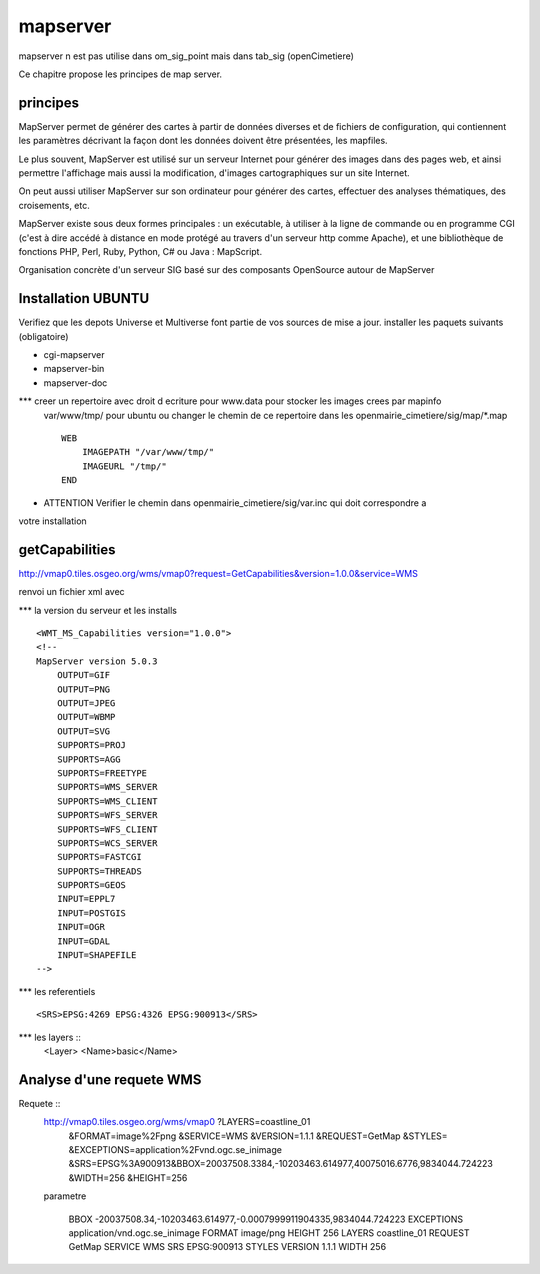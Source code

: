 .. _mapserver:

#########
mapserver
#########

mapserver n est pas utilise dans om_sig_point mais dans tab_sig (openCimetiere)

Ce chapitre propose les principes de map server.


principes
=========


MapServer permet de générer des cartes à partir de données diverses et de fichiers de configuration,
qui contiennent les paramètres décrivant la façon dont les données doivent être présentées, les mapfiles. 

Le plus souvent, MapServer est utilisé sur un serveur Internet pour générer des images dans des pages 
web, et ainsi permettre l'affichage mais aussi la modification, d'images cartographiques sur un site 
Internet. 

On peut aussi utiliser MapServer sur son ordinateur pour générer des cartes, effectuer des 
analyses thématiques, des croisements, etc. 

MapServer existe sous deux formes principales : un exécutable, à utiliser à la ligne de commande 
ou en programme CGI (c'est à dire accédé à distance en mode protégé au travers d'un serveur http 
comme Apache), et une bibliothèque de fonctions PHP, Perl, Ruby, Python, C# ou Java : MapScript. 

Organisation concrète d'un serveur SIG basé sur des composants OpenSource autour de MapServer 


Installation UBUNTU
===================

Verifiez que les depots Universe et Multiverse font partie de vos sources de mise a jour. 
installer les paquets suivants
(obligatoire)

- cgi-mapserver 

- mapserver-bin 

- mapserver-doc


*** creer un repertoire avec droit d ecriture pour www.data pour stocker les images crees par mapinfo
    var/www/tmp/ pour ubuntu
    ou changer le chemin de ce repertoire dans les openmairie_cimetiere/sig/map/*.map ::
    
        WEB
            IMAGEPATH "/var/www/tmp/" 
            IMAGEURL "/tmp/" 
        END

- ATTENTION Verifier le chemin dans  openmairie_cimetiere/sig/var.inc qui doit correspondre a 
votre installation


getCapabilities
===============

http://vmap0.tiles.osgeo.org/wms/vmap0?request=GetCapabilities&version=1.0.0&service=WMS

renvoi un fichier xml avec

*** la version du serveur et les installs ::

	<WMT_MS_Capabilities version="1.0.0">
	<!--
	MapServer version 5.0.3
            OUTPUT=GIF
            OUTPUT=PNG
            OUTPUT=JPEG
            OUTPUT=WBMP
            OUTPUT=SVG
            SUPPORTS=PROJ
            SUPPORTS=AGG
            SUPPORTS=FREETYPE
            SUPPORTS=WMS_SERVER
            SUPPORTS=WMS_CLIENT
            SUPPORTS=WFS_SERVER
            SUPPORTS=WFS_CLIENT
            SUPPORTS=WCS_SERVER
            SUPPORTS=FASTCGI
            SUPPORTS=THREADS
            SUPPORTS=GEOS
            INPUT=EPPL7
            INPUT=POSTGIS
            INPUT=OGR
            INPUT=GDAL
            INPUT=SHAPEFILE 
	-->

*** les referentiels ::

	<SRS>EPSG:4269 EPSG:4326 EPSG:900913</SRS>


***  les layers ::
	<Layer>
	<Name>basic</Name>
        
Analyse d'une requete WMS
=========================

Requete ::
    http://vmap0.tiles.osgeo.org/wms/vmap0	?LAYERS=coastline_01
                                            &FORMAT=image%2Fpng
                                            &SERVICE=WMS
                                            &VERSION=1.1.1
                                            &REQUEST=GetMap
                                            &STYLES=
                                            &EXCEPTIONS=application%2Fvnd.ogc.se_inimage
                                            &SRS=EPSG%3A900913&BBOX=20037508.3384,-10203463.614977,40075016.6776,9834044.724223
                                            &WIDTH=256
                                            &HEIGHT=256


    parametre 

	BBOX	-20037508.34,-10203463.614977,-0.0007999911904335,9834044.724223
	EXCEPTIONS	application/vnd.ogc.se_inimage
	FORMAT	image/png
	HEIGHT	256
	LAYERS	coastline_01
	REQUEST	GetMap
	SERVICE	WMS
	SRS	EPSG:900913
	STYLES	
	VERSION	1.1.1
	WIDTH	256



